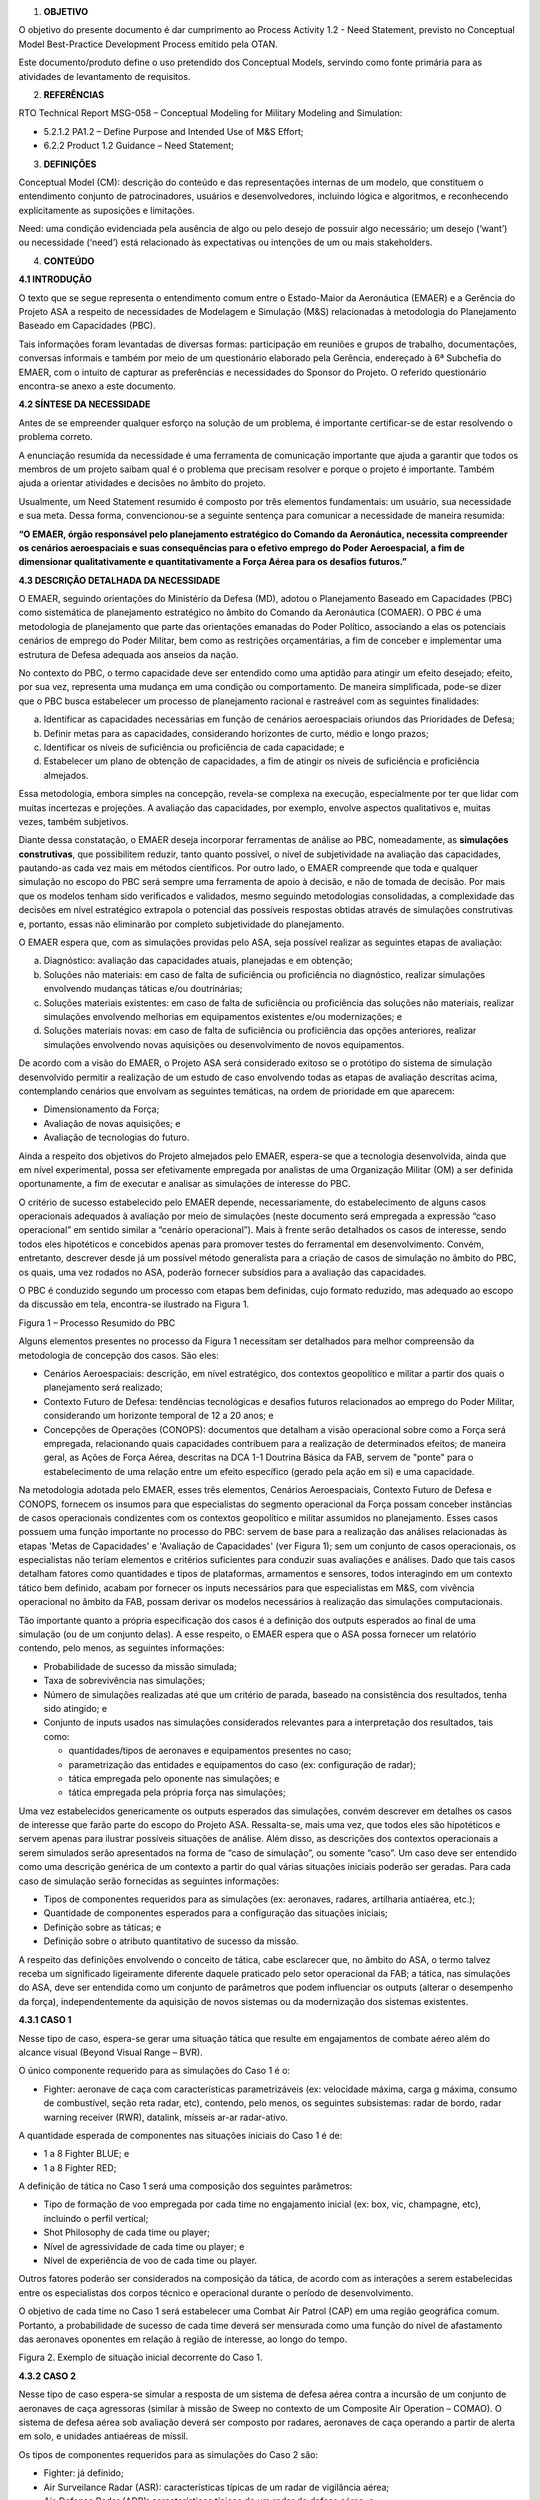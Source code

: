 1. **OBJETIVO**

O objetivo do presente documento é dar cumprimento ao Process Activity
1.2 - Need Statement, previsto no Conceptual Model Best-Practice
Development Process emitido pela OTAN.

Este documento/produto define o uso pretendido dos Conceptual Models,
servindo como fonte primária para as atividades de levantamento de
requisitos.

2. **REFERÊNCIAS**

RTO Technical Report MSG-058 – Conceptual Modeling for Military Modeling
and Simulation:

-  5.2.1.2 PA1.2 – Define Purpose and Intended Use of M&S Effort;

-  6.2.2 Product 1.2 Guidance – Need Statement;

3. **DEFINIÇÕES**

Conceptual Model (CM): descrição do conteúdo e das representações
internas de um modelo, que constituem o entendimento conjunto de
patrocinadores, usuários e desenvolvedores, incluindo lógica e
algoritmos, e reconhecendo explicitamente as suposições e limitações.

Need: uma condição evidenciada pela ausência de algo ou pelo desejo de
possuir algo necessário; um desejo (‘want’) ou necessidade (‘need’) está
relacionado às expectativas ou intenções de um ou mais stakeholders.

4. **CONTEÚDO**

**4.1 INTRODUÇÃO**

O texto que se segue representa o entendimento comum entre o
Estado-Maior da Aeronáutica (EMAER) e a Gerência do Projeto ASA a
respeito de necessidades de Modelagem e Simulação (M&S) relacionadas à
metodologia do Planejamento Baseado em Capacidades (PBC).

Tais informações foram levantadas de diversas formas: participação em
reuniões e grupos de trabalho, documentações, conversas informais e
também por meio de um questionário elaborado pela Gerência, endereçado à
6ª Subchefia do EMAER, com o intuito de capturar as preferências e
necessidades do Sponsor do Projeto. O referido questionário encontra-se
anexo a este documento.

**4.2 SÍNTESE DA NECESSIDADE**

Antes de se empreender qualquer esforço na solução de um problema, é
importante certificar-se de estar resolvendo o problema correto.

A enunciação resumida da necessidade é uma ferramenta de comunicação
importante que ajuda a garantir que todos os membros de um projeto
saibam qual é o problema que precisam resolver e porque o projeto é
importante. Também ajuda a orientar atividades e decisões no âmbito do
projeto.

Usualmente, um Need Statement resumido é composto por três elementos
fundamentais: um usuário, sua necessidade e sua meta. Dessa forma,
convencionou-se a seguinte sentença para comunicar a necessidade de
maneira resumida:

**“O EMAER, órgão responsável pelo planejamento estratégico do Comando
da Aeronáutica, necessita compreender os cenários aeroespaciais e suas
consequências para o efetivo emprego do Poder Aeroespacial, a fim de
dimensionar qualitativamente e quantitativamente a Força Aérea para os
desafios futuros.”**

**4.3 DESCRIÇÃO DETALHADA DA NECESSIDADE**

O EMAER, seguindo orientações do Ministério da Defesa (MD), adotou o
Planejamento Baseado em Capacidades (PBC) como sistemática de
planejamento estratégico no âmbito do Comando da Aeronáutica (COMAER). O
PBC é uma metodologia de planejamento que parte das orientações emanadas
do Poder Político, associando a elas os potenciais cenários de emprego
do Poder Militar, bem como as restrições orçamentárias, a fim de
conceber e implementar uma estrutura de Defesa adequada aos anseios da
nação.

No contexto do PBC, o termo capacidade deve ser entendido como uma
aptidão para atingir um efeito desejado; efeito, por sua vez, representa
uma mudança em uma condição ou comportamento. De maneira simplificada,
pode-se dizer que o PBC busca estabelecer um processo de planejamento
racional e rastreável com as seguintes finalidades:

a. Identificar as capacidades necessárias em função de cenários
   aeroespaciais oriundos das Prioridades de Defesa;

b. Definir metas para as capacidades, considerando horizontes de curto,
   médio e longo prazos;

c. Identificar os níveis de suficiência ou proficiência de cada
   capacidade; e

d. Estabelecer um plano de obtenção de capacidades, a fim de atingir os
   níveis de suficiência e proficiência almejados.

Essa metodologia, embora simples na concepção, revela-se complexa na
execução, especialmente por ter que lidar com muitas incertezas e
projeções. A avaliação das capacidades, por exemplo, envolve aspectos
qualitativos e, muitas vezes, também subjetivos.

Diante dessa constatação, o EMAER deseja incorporar ferramentas de
análise ao PBC, nomeadamente, as **simulações construtivas**, que
possibilitem reduzir, tanto quanto possível, o nível de subjetividade na
avaliação das capacidades, pautando-as cada vez mais em métodos
científicos. Por outro lado, o EMAER compreende que toda e qualquer
simulação no escopo do PBC será sempre uma ferramenta de apoio à
decisão, e não de tomada de decisão. Por mais que os modelos tenham sido
verificados e validados, mesmo seguindo metodologias consolidadas, a
complexidade das decisões em nível estratégico extrapola o potencial das
possíveis respostas obtidas através de simulações construtivas e,
portanto, essas não eliminarão por completo subjetividade do
planejamento.

O EMAER espera que, com as simulações providas pelo ASA, seja possível
realizar as seguintes etapas de avaliação:

a. Diagnóstico: avaliação das capacidades atuais, planejadas e em
   obtenção;

b. Soluções não materiais: em caso de falta de suficiência ou
   proficiência no diagnóstico, realizar simulações envolvendo mudanças
   táticas e/ou doutrinárias;

c. Soluções materiais existentes: em caso de falta de suficiência ou
   proficiência das soluções não materiais, realizar simulações
   envolvendo melhorias em equipamentos existentes e/ou modernizações; e

d. Soluções materiais novas: em caso de falta de suficiência ou
   proficiência das opções anteriores, realizar simulações envolvendo
   novas aquisições ou desenvolvimento de novos equipamentos.

De acordo com a visão do EMAER, o Projeto ASA será considerado exitoso
se o protótipo do sistema de simulação desenvolvido permitir a
realização de um estudo de caso envolvendo todas as etapas de avaliação
descritas acima, contemplando cenários que envolvam as seguintes
temáticas, na ordem de prioridade em que aparecem:

-  Dimensionamento da Força;

-  Avaliação de novas aquisições; e

-  Avaliação de tecnologias do futuro.

Ainda a respeito dos objetivos do Projeto almejados pelo EMAER,
espera-se que a tecnologia desenvolvida, ainda que em nível
experimental, possa ser efetivamente empregada por analistas de uma
Organização Militar (OM) a ser definida oportunamente, a fim de executar
e analisar as simulações de interesse do PBC.

O critério de sucesso estabelecido pelo EMAER depende, necessariamente,
do estabelecimento de alguns casos operacionais adequados à avaliação
por meio de simulações (neste documento será empregada a expressão “caso
operacional” em sentido similar a “cenário operacional”). Mais à frente
serão detalhados os casos de interesse, sendo todos eles hipotéticos e
concebidos apenas para promover testes do ferramental em
desenvolvimento. Convém, entretanto, descrever desde já um possível
método generalista para a criação de casos de simulação no âmbito do
PBC, os quais, uma vez rodados no ASA, poderão fornecer subsídios para a
avaliação das capacidades.

O PBC é conduzido segundo um processo com etapas bem definidas, cujo
formato reduzido, mas adequado ao escopo da discussão em tela,
encontra-se ilustrado na Figura 1.

.. image:: media/image1.png
   :width: 5.29167in
   :height: 3.875in

Figura 1 – Processo Resumido do PBC

Alguns elementos presentes no processo da Figura 1 necessitam ser
detalhados para melhor compreensão da metodologia de concepção dos
casos. São eles:

-  Cenários Aeroespaciais: descrição, em nível estratégico, dos
   contextos geopolítico e militar a partir dos quais o planejamento
   será realizado;

-  Contexto Futuro de Defesa: tendências tecnológicas e desafios futuros
   relacionados ao emprego do Poder Militar, considerando um horizonte
   temporal de 12 a 20 anos; e

-  Concepções de Operações (CONOPS): documentos que detalham a visão
   operacional sobre como a Força será empregada, relacionando quais
   capacidades contribuem para a realização de determinados efeitos; de
   maneira geral, as Ações de Força Aérea, descritas na DCA 1-1 Doutrina
   Básica da FAB, servem de "ponte" para o estabelecimento de uma
   relação entre um efeito específico (gerado pela ação em si) e uma
   capacidade.

Na metodologia adotada pelo EMAER, esses três elementos, Cenários
Aeroespaciais, Contexto Futuro de Defesa e CONOPS, fornecem os insumos
para que especialistas do segmento operacional da Força possam conceber
instâncias de casos operacionais condizentes com os contextos
geopolítico e militar assumidos no planejamento. Esses casos possuem uma
função importante no processo do PBC: servem de base para a realização
das análises relacionadas às etapas 'Metas de Capacidades' e 'Avaliação
de Capacidades' (ver Figura 1); sem um conjunto de casos operacionais,
os especialistas não teriam elementos e critérios suficientes para
conduzir suas avaliações e análises. Dado que tais casos detalham
fatores como quantidades e tipos de plataformas, armamentos e sensores,
todos interagindo em um contexto tático bem definido, acabam por
fornecer os inputs necessários para que especialistas em M&S, com
vivência operacional no âmbito da FAB, possam derivar os modelos
necessários à realização das simulações computacionais.

Tão importante quanto a própria especificação dos casos é a definição
dos outputs esperados ao final de uma simulação (ou de um conjunto
delas). A esse respeito, o EMAER espera que o ASA possa fornecer um
relatório contendo, pelo menos, as seguintes informações:

-  Probabilidade de sucesso da missão simulada;

-  Taxa de sobrevivência nas simulações;

-  Número de simulações realizadas até que um critério de parada,
   baseado na consistência dos resultados, tenha sido atingido; e

-  Conjunto de inputs usados nas simulações considerados relevantes para
   a interpretação dos resultados, tais como:

   -  quantidades/tipos de aeronaves e equipamentos presentes no caso;

   -  parametrização das entidades e equipamentos do caso (ex:
      configuração de radar);

   -  tática empregada pelo oponente nas simulações; e

   -  tática empregada pela própria força nas simulações;

Uma vez estabelecidos genericamente os outputs esperados das simulações,
convém descrever em detalhes os casos de interesse que farão parte do
escopo do Projeto ASA. Ressalta-se, mais uma vez, que todos eles são
hipotéticos e servem apenas para ilustrar possíveis situações de
análise. Além disso, as descrições dos contextos operacionais a serem
simulados serão apresentados na forma de “caso de simulação”, ou somente
“caso”. Um caso deve ser entendido como uma descrição genérica de um
contexto a partir do qual várias situações iniciais poderão ser geradas.
Para cada caso de simulação serão fornecidas as seguintes informações:

-  Tipos de componentes requeridos para as simulações (ex: aeronaves,
   radares, artilharia antiaérea, etc.);

-  Quantidade de componentes esperados para a configuração das situações
   iniciais;

-  Definição sobre as táticas; e

-  Definição sobre o atributo quantitativo de sucesso da missão.

A respeito das definições envolvendo o conceito de tática, cabe
esclarecer que, no âmbito do ASA, o termo talvez receba um significado
ligeiramente diferente daquele praticado pelo setor operacional da FAB;
a tática, nas simulações do ASA, deve ser entendida como um conjunto de
parâmetros que podem influenciar os outputs (alterar o desempenho da
força), independentemente da aquisição de novos sistemas ou da
modernização dos sistemas existentes.

**4.3.1 CASO 1**

Nesse tipo de caso, espera-se gerar uma situação tática que resulte em
engajamentos de combate aéreo além do alcance visual (Beyond Visual
Range – BVR).

O único componente requerido para as simulações do Caso 1 é o:

-  Fighter: aeronave de caça com características parametrizáveis (ex:
   velocidade máxima, carga g máxima, consumo de combustível, seção reta
   radar, etc), contendo, pelo menos, os seguintes subsistemas: radar de
   bordo, radar warning receiver (RWR), datalink, mísseis ar-ar
   radar-ativo.

A quantidade esperada de componentes nas situações iniciais do Caso 1 é
de:

-  1 a 8 Fighter BLUE; e

-  1 a 8 Fighter RED;

A definição de tática no Caso 1 será uma composição dos seguintes
parâmetros:

-  Tipo de formação de voo empregada por cada time no engajamento
   inicial (ex: box, vic, champagne, etc), incluindo o perfil vertical;

-  Shot Philosophy de cada time ou player;

-  Nível de agressividade de cada time ou player; e

-  Nível de experiência de voo de cada time ou player.

Outros fatores poderão ser considerados na composição da tática, de
acordo com as interações a serem estabelecidas entre os especialistas
dos corpos técnico e operacional durante o período de desenvolvimento.

O objetivo de cada time no Caso 1 será estabelecer uma Combat Air Patrol
(CAP) em uma região geográfica comum. Portanto, a probabilidade de
sucesso de cada time deverá ser mensurada como uma função do nível de
afastamento das aeronaves oponentes em relação à região de interesse, ao
longo do tempo.

.. image:: media/image2.png
   :width: 5in
   :height: 3.09375in

Figura 2. Exemplo de situação inicial decorrente do Caso 1.

**4.3.2 CASO 2**

Nesse tipo de caso espera-se simular a resposta de um sistema de defesa
aérea contra a incursão de um conjunto de aeronaves de caça agressoras
(similar à missão de Sweep no contexto de um Composite Air Operation –
COMAO). O sistema de defesa aérea sob avaliação deverá ser composto por
radares, aeronaves de caça operando a partir de alerta em solo, e
unidades antiaéreas de míssil.

Os tipos de componentes requeridos para as simulações do Caso 2 são:

-  Fighter: já definido;

-  Air Surveilance Radar (ASR): características típicas de um radar de
   vigilância aérea;

-  Air-Defense Radar (ADR): características típicas de um radar de
   defesa aérea; e

-  Surface-to-Air Missile (SAM): sistema de mísseis superfície-ar com
   características similares aos sistemas S-400/Patriot.

A quantidade esperada de componentes nas situações iniciais do Caso 2 é
de:

-  4 a 16 Fighter BLUE;

-  4 a 16 Fighter RED;

-  Até 2 ASR BLUE;

-  Até 2 ADR BLUE; e

-  Até 2 SAM BLUE.

A tática do time BLUE será definida pela composição dos seguintes
fatores, além daqueles já listados no Caso 1:

-  Tempo decorrido entre a primeira aparição da Sweep nos radares e a
   classificação das pistas como hostil;

-  Tempo decorrido entre a classificação das pistas como hostil e o
   acionamento do alerta;

-  Quantidade de aeronaves acionadas por vez;

-  Tempo decorrido entre o acionamento do alerta e a decolagem das
   aeronaves; e

-  Tempo decorrido entre decolagens do alerta na base por localidade.

A tática do time RED será definida pela composição dos fatores já
mencionados no Caso 1.

Quanto aos objetivos de cada time no Caso 2, pode-se considerar que:

-  RED: estabelecimento de CAP em áreas sensíveis localizadas no
   interior do território BLUE; a probabilidade de sucesso do time
   vermelho, portanto, será medida como uma função do nível de
   afastamento das aeronaves BLUE em relação às CAP;

-  BLUE: ao invés de se estabelecer um critério único de sucesso para a
   defesa aérea, poderão ser concebidas algumas métricas que capturem
   diferentes aspectos, por exemplo:

   -  proporção de aeronaves RED que cruzaram a linha de contato sem
      serem detectadas;

   -  proporção de aeronaves RED que cruzaram a linha de contato sem
      serem classificadas como hostil;

   -  proporção de aeronaves RED que alcançaram as regiões sensíveis;

   -  tempo decorrido até que todas as aeronaves RED no interior do
      território BLUE tenham sido engajadas (por outra aeronave ou SAM).

Outras métricas poderão ser propostas pela equipe de desenvolvimento do
ASA, inclusive formas de agregação entre elas.

.. image:: media/image3.png
   :width: 5in
   :height: 3.80208in

Figura 3. Exemplo de situação inicial decorrente do Caso 2.

**4.3.3 CASO 3**

Similar ao Caso 2, porém, com a inclusão de aeronaves Fighter BLUE
cumprindo missão de alerta em voo segundo a doutrina de emprego baseada
em Flight Areas of Responsibility (FAOR).

Os tipos de componentes requeridos para as simulações do Caso 3 são os
mesmos descritos no Caso 2.

A quantidade esperada de componentes nas situações iniciais do Caso 3 é
de:

-  8 a 14 Fighter BLUE (alerta em base);

-  8 a 14 Fighter BLUE (alerta em voo), distribuídos em FAOR com
   capacidade para 2 ou 4 aeronaves;

-  8 a 16 Fighter RED;

-  Até 2 ASR BLUE;

-  Até 2 ADR BLUE; e

-  Até 2 SAM BLUE.

A tática de BLUE, além dos fatores já citados no Caso 2, será composta
também por:

-  Quantidade de FAOR; e

-  Número de aeronaves por FAOR.

A tática do time RED será definida pela composição dos fatores já
mencionados no Casos 1.

Os objetivos dos times no Caso 3 são os mesmos já considerados no Caso
2.

.. image:: media/image4.png
   :width: 5in
   :height: 3.80208in

Figura 4. Exemplo de situação inicial decorrente do Caso 3.

**4.3.4 CASO 4**

Similar ao Caso 3, porém, com a inclusão de aeronaves RED cumprindo
missão de ataque ao solo (similar ao papel de Striker no contexto de um
COMAO). Com a inclusão de atacantes nas simulações, os caças do time RED
poderão cumprir tanto missões de Sweep quanto missões de Escort.

Os modelos envolvendo o emprego ar-solo devem ser concebidos de forma a
possibilitar a comparação de alguns armamentos com relação aos seguintes
atributos:

-  Área Média de Eficácia (AME);

-  Dano colateral;

-  Distância de lançamento; e

-  Carga explosiva.

A lista de componentes requeridos para as simulações do Caso 4, além
daqueles citados no Caso 3, inclui também:

-  Striker: aeronave de caça com características parametrizáveis (ex:
   velocidade máxima, carga g máxima, consumo de combustível, seção reta
   radar, etc), contendo, pelo menos, os seguintes subsistemas: radar de
   bordo, radar warning receiver (RWR), datalink, bombas de fins gerais
   (guiadas ou não).

A quantidade esperada de componentes nas situações iniciais do Caso 4 é
de:

-  8 a 14 Fighter BLUE (alerta em base);

-  8 a 14 Fighter BLUE (alerta em voo), distribuídos em FAOR com
   capacidade para 2 ou 4 aeronaves;

-  Até 8 Fighter RED;

-  8 a 16 Striker RED;

-  Até 2 ASR BLUE;

-  Até 2 ADR BLUE; e

-  Até 2 SAM BLUE.

A definição da tática de BLUE no Caso 4 é similar ao Caso 3. No caso de
RED, a tática passará a contar também com os seguintes fatores:

-  Quantidade de Fighters alocados para a missão de Sweep; e

-  Quantidade de Fighters alocados para a missão de Escort.

Quanto aos objetivos dos times, além daqueles já estabelecidos no Caso
2, deverão ser acrescidos os seguintes:

-  RED: lançamento de bombas sobre alvos localizados no território BLUE;
   a probabilidade de sucesso do time RED, portanto, passa a ser dada
   também pela proporção de ataques bem sucedidos;

-  BLUE: evitar ataques aéreos sobre seu território; a qualidade da
   defesa aérea de BLUE, portanto, deve incluir indicadores que capturem
   a proporção de aeronaves RED impedidas de realizar o lançamento de
   suas bombas.

.. image:: media/image5.png
   :width: 5in
   :height: 3.80208in

Figura 5. Exemplo de situação inicial decorrente do Caso 4.

**4.3.5 CASO 5**

Similar ao Caso 4, porém, com a inclusão de aeronaves BLUE cumprindo
missão de alarme aéreo antecipado (Airborne Early Warning – AEW). A
ideia da inclusão de aeronaves desse tipo na simulação é avaliar o
aumento da cobertura radar e a consequente melhora na detecção de alvos,
em especial, aqueles voando a baixa altura.

A lista de componentes requeridos para as simulações do Caso 5, além
daqueles enumerados no Caso 4, inclui também:

-  AEW: aeronave com características similares ao E-99.

A quantidade esperada de componentes nas situações iniciais do Caso 5,
além de todos já especificados no Caso 4, é de:

-  Até 2 AEW BLUE.

As táticas e objetivos dos times no Caso 5 são os mesmos já descritos no
Caso 4.

.. image:: media/image6.png
   :width: 5in
   :height: 3.80208in

Figura 6. Exemplo de situação inicial decorrente do Caso 5.

Tendo sido especificados os casos de interesse que devem balizar o
desenvolvimento do protótipo do sistema de simulação, torna-se oportuno
também registrar a visão de médio prazo do EMAER a respeito do ASA.

O EMAER tem ciência de que o artefato computacional em desenvolvimento
no âmbito do projeto trata-se de um protótipo que, a rigor, não deve ser
entendido como um software de usuários finais. Para que o ASA venha a se
tornar um produto, é fundamental o envolvimento de uma empresa ou outra
organização militar que possa receber a tecnologia e arcar, pelo menos,
com sua manutenção após o encerramento do projeto. O EMAER entende que a
tecnologia desenvolvida pelo Projeto ASA deverá ser incorporada ao
software SPCOA (em desenvolvimento pelo CCA-SJ) na forma de uma máquina
de simulação.

**Questionário endereçado ao Sponsor do Projeto ASA**

**1. INTRODUÇÃO** 

O presente documento tem por objetivo levantar informações junto ao
EMAER a fim de guiar as ações de gerência e desenvolvimento do Projeto
ASA do IEAv.

As respostas aos questionamentos elencados a seguir permitirão que a
equipe do ASA tenha uma visão mais clara sobre as necessidades do EMAER
com relação à simulação, e também servirão de base para as atividades de
elicitação de requisitos. Adicionalmente, poderão ainda auxiliar o
próprio EMAER na definição de seus problemas e necessidades.  

 

**2. QUESTIONÁRIO**

**Sobre o uso de simulações construtivas** 

1) Por que as simulações construtivas seriam importantes para o ciclo do
PBC? 

Resposta: O objetivo principal das simulações construtivas para o PBC é
subsidiar a definição da melhor configuração de Força para enfrentar os
desafios futuros, com menor subjetividade e maior cientificidade. 

As simulações construtivas têm algumas finalidades durante o processo do
PBC: 

a) diagnóstico da Força: verificar se os atributos qualitativos e
   quantitativos das capacidades são suficientes para enfrentar os
   desafios futuros em termos de suficiência e proficiência; 

b) caso o diagnóstico seja negativo por insuficiência, verificar qual a
   quantidade de meios ideais para enfrentar os desafios futuros; 

c) caso o diagnóstico seja negativo por proficiência, identificar quais
   atributos qualitativos e quantitativos das capacidades tem que ser
   melhorados para enfrentar os desafios futuros (exemplo: alguma
   modernização ou melhoria nos equipamentos existentes); e 

d) avaliar soluções novas e/ou disruptivas para enfrentar os desafios
   futuros. 

2) De acordo com a visão do EMAER, enquanto órgão de direção estratégica
da FAB, quais seriam os graus de importância atribuídos a cada uma das
possíveis aplicações listadas a seguir, sendo todas elas referentes ao
uso de simulações construtivas? (00 – nenhuma importância; 10 – máxima
importância; deixar em branco se não souber avaliar)

Nota: talvez algumas dessas possibilidades não se apliquem diretamente
ao PBC, mas as respostas servirão de informação para que a equipe do ASA
tenha uma visão mais abrangente sobre como o EMAER avalia as
necessidades do uso da simulação construtiva no âmbito da FAB como um
todo.

(02) Avaliação/prospecção de cenários hipotéticos (EMAER)

(10) Dimensionamento da Força (EMAER)

(09) Avaliação de novas aquisições (EMAER)

(09) Avaliação de tecnologias do futuro (EMAER) 

(05) Seleção de Cursos de Ação no contexto das Operações Aéreas (COMAE) 

(06) Avaliação de novas táticas e doutrinas (COMPREP)

(04) Condução de Jogos de Guerra (ECEMAR)

(03) Integração das Simulações Virtuais da Força (COMPREP)

**Sobre o processo decisório do PBC** 

Considerando que, em geral, os resultados das simulações construtivas
são usados como ferramenta de apoio à decisão, e levando em conta também
os diversos perfis dos cenários hipotéticos gerados para o PBC:

3) Em termos gerais, o que se deseja saber ao final de uma simulação
desses cenários? Já é possível elencar questionamentos específicos que
precisam ser respondidos a partir da simulação dos cenários de
interesse? (ex:taxa de sobrevivência, indicador que reflita o percentual
do cumprimento da missão, custos aproximados)

Nota: a equipe do ASA está disposta a criar e propor índices e métricas
que possam auxiliar o EMAER em suas decisões, por isso, gostaria de
conhecer os principais anseios ao se utilizar a simulação para apoio à
decisão.

Resposta: Hoje, o EMAER espera um relatório com os seguintes itens:

-  Possibilidade do inimigo (tática empregada);

-  Tática empregada para suplantar o oponente, seja ofensiva ou
   defensiva;

-  Atributos qualitativos e quantitativos utilizados (suficiência e
   proficiência);

-  Probabilidade de sucesso (%);

-  Taxa de sobrevivência (% perdas); e

-  Número de simulações realizadas para a consistência da informação.

Em paralelo, devido à experiência da equipe do ASA durante seu
desenvolvimento, a mesma poderia propor melhorias nos itens esperados.

4) Qual é o entendimento atual para a aplicações dos resultados que
seriam extraídos das simulações dentro do processo do PBC? E como estes
seriam inseridos dentro do processo? Por exemplo: as simulações seriam
executadas antes da reunião dos especialistas, gerando fatores de
planejamento ou seriam executadas após para validar métricas e/ou
requisitos?

Resposta: Conforme o passo a passo descrito na pergunta 1, a letra “a”
seria o diagnóstico da força, ou seja, seria a primeira fase de
simulações logo após a definição da Concepção Operacional Conjunta
(definição de táticas a serem empregadas com os meios existentes) e
metas de efetividade (espera-se, futuramente, que a Inteligência faça
antes da reunião dos especialistas). Após o diagnóstico, ocorreria a
reunião com os especialistas para o levantamento das metas de desempenho
e soluções de força, ou seja, as letras “b”, “c” e “d” da pergunta 1,
onde haveria uma nova fase de simulações.

5) Há uma expectativa sobre quem será o principal usuário dos resultados
das simulações? Em outras palavras, o EMAER planeja usar os resultados
diretamente, ou alguma OM intermediária seria responsável por gerar
relatórios contendo análises?

Resposta: Espera-se que as simulações construtivas do ASA tenham 3
usuários finais:

-  EMAER: diagnóstico e dimensionamento da força; 

-  COMPREP: desenvolvimento de doutrina e táticas; e 

-  COMAE: definição da melhor LA para situação real específica. 

..

    

**Sobre as expectativas do EMAER a respeito do Projeto ASA**

6) O EMAER entende o ASA apenas como um projeto de desenvolvimento,
cujos entregáveis têm potencial para auxiliar na solução de alguns de
seus problemas específicos, ou também um projeto de pesquisa que poderá
gerar novos conhecimentos para a FAB como um todo? Em outras palavras, o
EMAER se reconhece mais como um financiador/cliente com necessidades bem
definidas, ou como um fomentador e parte interessada do Projeto ASA?

Nota: esse posicionamento é importante para que a equipe do ASA julgue
até que ponto pode contribuir com sugestões. Em geral, a figura de um
cliente que conhece a fundo seu problema está mais interessado em ver
suas necessidades atendidas completamente, sem esperar muitas
contribuições do segmento técnico; por outro lado, quando o problema não
está claramente definido, o patrocinador do projeto passa a enxergar o
setor técnico como um parceiro que pode ajudá-lo a atender suas
necessidades.

Resposta: o EMAER se reconhece mais como um financiador/cliente com
necessidades bem definidas, conforme resposta da pergunta 5. 

7) O EMAER considera a possibilidade de que o ASA, atualmente um
protótipo, possa vir a ser desenvolvido a ponto de se tornar um produto
final?

Nota: essa visão traz grandes implicações na maneira como o projeto será
conduzido e pode afetar, por exemplo, o tempo de desenvolvimento, já
que, com a perspectiva de transferir a tecnologia para uma empresa ou
outra OM, uma série de formalismos precisam ser adotados desde o
presente momento.

Resposta: o EMAER espera que o ASA seja um produto final no futuro, como
um módulo do SPCOA, conforme resposta da pergunta 5, bem como a
plataforma seja ampliada para atender:  

-  Integração das simulações virtuais da Força, conforme a NOP
   001/IEAV/2018; 

-  Jogos de guerra da ECEMAR. 

8) De acordo com a visão do EMAER, qual critério deve ser utilizado para
medir o sucesso do Projeto ASA? (ex: o protótipo do simulador
funcionando, a resposta a um tipo de cenário específico)

Resposta: Conforme a resposta da pergunta 1, espera-se que a fases 2
seja avaliada por um estudo de caso que siga os passos dos itens “a” a
“d”:

a) diagnóstico (capacidades atuais e em obtenção);

b) soluções não materiais (mudança de doutrina e táticas);

c) soluções materiais existentes (modernização ou melhoria de
      equipamentos existentes);

d) soluções materiais novas (novas aquisições ou desenvolvimento).

9) Considere na lista abaixo as várias características almejadas para o
protótipo que está sendo gerado pelo Projeto ASA e identifique o grau de
importância de cada uma delas para o EMAER. Essas características não
são como requisitos do sistema, mas, em vez disso, são "benefícios" ou
recursos menos tangíveis que, no entanto, são considerados essenciais
para o sucesso do projeto. (Ordenar todas de acordo com o grau de
importância; 1 - característica mais importante; 6 - característica
menos importante)

(3) Facilidade de uso

(5) Baixo custo

(1) Geração de relatórios

(2) Flexibilidade (possibilidade de adaptar-se a outras aplicações além
do PBC)

(4) Modularidade (possibilidade de sofrer extensões) 

(6) Interoperabilidade com outros sistemas 

10) Com base nas respostas acima, listar pelo menos três funcionalidades
(recursos tangíveis) para o protótipo, na forma de requisitos do tipo
“DEVERÁ”, sob pena do artefato computacional ser considerado como não
aceitável caso não possua tais recursos. Por exemplo: o ASA DEVERÁ
possuir interface que permita visualizar a simulação corrente.

Nota: podem ser listados tantos requisitos quantos se queiram.

Resposta: 

-  O ASA DEVERÁ possuir interface que permita visualizar a simulação
   corrente;

-  O ASA DEVERÁ possuir interface para modificação de tática empregada,
   remanejando o posicionamento dos meios entre simulações;

-  O ASA DEVERÁ possuir a funcionalidade de replay da simulação corrente
   para que o operador possa verificar os detalhes dos eventos;

-  O ASA DEVERÁ possuir um pop up de mensagens dos eventos mais
   importantes dos eventos (ex.: #1 azul lançou míssil, #2 vermelho
   abatido, conforme o STK). Estas mensagens devem ser mapeadas junto ao
   COMPREP. 

 

**Sobre os modelos e relatórios a serem desenvolvidos** 

11) É possível conceber modelos que favoreçam a fidelidade na
representação de determinados sistemas (ex: aeronave, míssil), mas que,
por outro lado, deixam a desejar no quesito generalidade, isto é,
torna-se difícil reconfigurar seus parâmetros para que representem outro
sistema. A fim de ilustrar tal situação, considere o seguinte exemplo:
na modelagem de um míssil cujos detalhes técnicos são bastante
conhecidos, podem ser utilizados atributos como: curva de empuxo x
tempo, coeficientes aerodinâmicos que variam segundo a deflexão das
aletas, e assim por diante. Dessa forma, suponha que algumas simulações
tenham sido realizadas e verificou-se que o alcance desse míssil em
perfil MAX RANGE (alvo não manobrável) seria de 45 NM. Caso o analista
sinta a necessidade de representar um míssil de alcance MAX RANGE de 60
NM a partir do mesmo modelo, como modificar o coeficiente de arrasto, ou
como aumentar o empuxo, por exemplo, a fim de que tal requisito seja
alcançado? Da mesma forma, modelos que favoreçam a generalidade acabam
perdendo no quesito fidelidade. Os modelos que favorecem a fidelidade,
em geral, demandam bastante tempo para serem desenvolvidos e, muitas
vezes, apenas os fabricantes dos artefatos possuem todas as informações
necessárias para a completa representação do equipamento em um ambiente
simulado. Por outro lado, modelos generalistas podem ser desenvolvidos
em um espaço de tempo mais curto, tendo, em contrapartida, aplicações
mais limitadas em função das simplificações assumidas. Diante de tal
exposição, percebe-se, claramente, que o nível de complexidade dos
modelos trata-se de uma decisão de projeto. Do ponto de vista do EMAER,
qual opção parece ser a mais interessante para suas necessidades?

Obs: a opinião da equipe do ASA é a de que, diferentemente do adotado na
primeira fase do projeto, devemos, nesta fase, começar com modelos mais
generalistas, compreendendo e documentando as limitações envolvidas,
aumentando a fidelidade à medida que seja necessário/possível.  

Resposta: Com o intuito de acelerar o desenvolvimento do processo,
pode-se adotar modelos mais generalistas. Por outro lado, há preocupação
por parte dos estudos do PBC com a seleção do armamento mais adequado
para cada situação, sendo assim, a parte de emprego ar-solo deve ser
desenvolvida para que seja possível a comparação de diversos artefatos
em relação a alguns atributos, tais como: AME, dano colateral e carga
explosiva. Assim, os detalhamentos esperados de cada modelo podem ser
discutidos em reuniões intermediárias entre IEAv, EMAER, COMPREP e
COMAE.

12) Sobre o processo de concepção dos modelos, a equipe do ASA acredita
que o levantamento dos conhecimentos operacionais necessários seja de
responsabilidade do IAOP. Caso o IAOP não possua especialistas com
conhecimentos suficientes para opinar e contribuir em determinada
modelagem, o próprio COMPREP será responsável por identificar um ponto
focal no segmento operacional que possa dirimir dúvidas. Qual é a
posição do EMAER sobre esse assunto?

Resposta: Esta definição deverá ser feita em reunião entre os clientes
envolvidos, mas acredita-se que a proposta do IEAv esteja de acordo com
as responsabilidades futuras no processo do PBC.

13) A visualização de uma simulação, por si só, pode ser considerada uma
ferramenta de análise, bem como um recurso importante de verificação e
acreditação. Qual é o entendimento atual do EMAER sobre o uso de
visualização das simulações no processo do PBC?

Resposta: No nível EMAER, a ferramenta será utilizada para análise dos
níveis ideias de capacidade para cada Cenário Aeroespacial. Com relação
a verificação e acreditação, talvez seja uma funcionalidade mais
explorada no nível COMPREP, por meio do IAOP.
